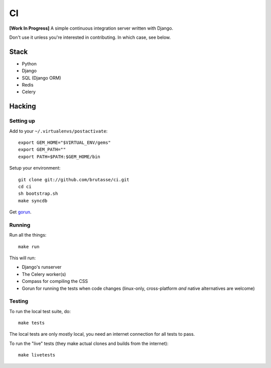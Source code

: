 CI
==

**[Work In Progress]** A simple continuous integration server written with
Django.

Don't use it unless you're interested in contributing. In which case, see
below.

Stack
-----

* Python
* Django
* SQL (Django ORM)
* Redis
* Celery

Hacking
-------

Setting up
``````````

Add to your ``~/.virtualenvs/postactivate``::

    export GEM_HOME="$VIRTUAL_ENV/gems"
    export GEM_PATH=""
    export PATH=$PATH:$GEM_HOME/bin

Setup your environment::

    git clone git://github.com/brutasse/ci.git
    cd ci
    sh bootstrap.sh
    make syncdb

Get `gorun`_.

.. _gorun: https://github.com/peterbe/python-gorun

Running
```````

Run all the things::

    make run

This will run:

* Django's runserver
* The Celery worker(s)
* Compass for compiling the CSS
* Gorun for running the tests when code changes (linux-only, cross-platform
  *and* native alternatives are welcome)

Testing
```````

To run the local test suite, do::

    make tests

The local tests are only mostly local, you need an internet connection for all
tests to pass.

To run the "live" tests (they make actual clones and builds from the
internet)::

    make livetests
